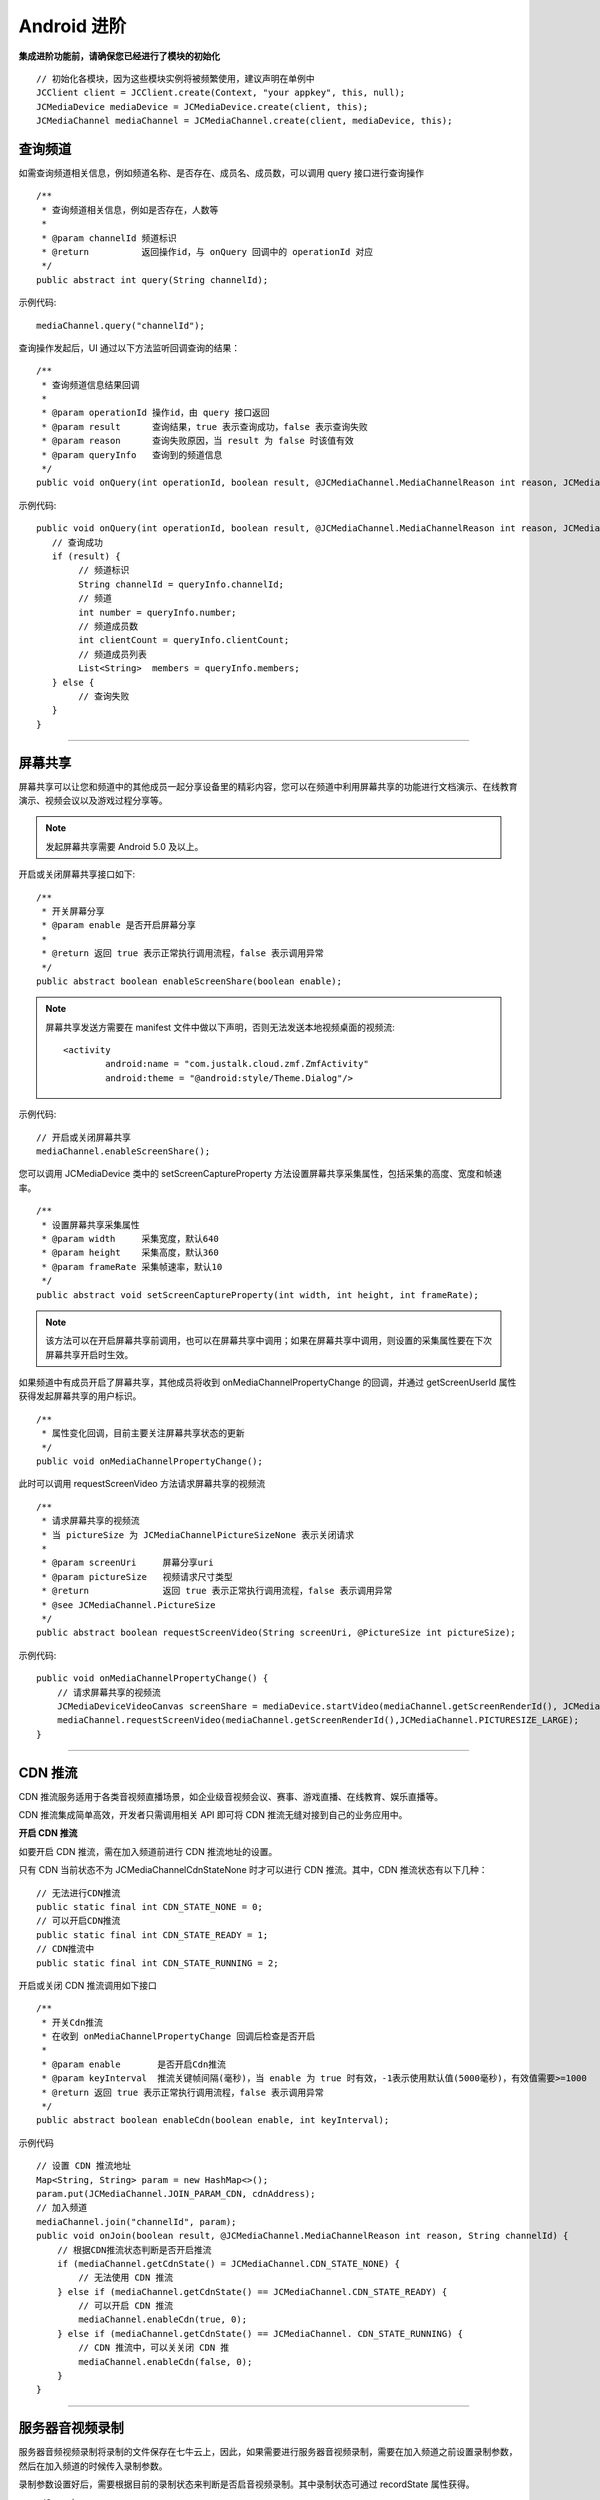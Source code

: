 Android 进阶
=========================

.. highlight:: java

**集成进阶功能前，请确保您已经进行了模块的初始化**
::

    // 初始化各模块，因为这些模块实例将被频繁使用，建议声明在单例中
    JCClient client = JCClient.create(Context, "your appkey", this, null);
    JCMediaDevice mediaDevice = JCMediaDevice.create(client, this);
    JCMediaChannel mediaChannel = JCMediaChannel.create(client, mediaDevice, this);

.. _查询频道(android):

查询频道
---------------------------

如需查询频道相关信息，例如频道名称、是否存在、成员名、成员数，可以调用 query 接口进行查询操作
::

    /**
     * 查询频道相关信息，例如是否存在，人数等
     *
     * @param channelId 频道标识
     * @return          返回操作id，与 onQuery 回调中的 operationId 对应
     */
    public abstract int query(String channelId);

示例代码::

    mediaChannel.query("channelId");

查询操作发起后，UI 通过以下方法监听回调查询的结果：
::

    /**
     * 查询频道信息结果回调
     *
     * @param operationId 操作id，由 query 接口返回
     * @param result      查询结果，true 表示查询成功，false 表示查询失败
     * @param reason      查询失败原因，当 result 为 false 时该值有效
     * @param queryInfo   查询到的频道信息
     */
    public void onQuery(int operationId, boolean result, @JCMediaChannel.MediaChannelReason int reason, JCMediaChannelQueryInfo queryInfo);

示例代码::

    public void onQuery(int operationId, boolean result, @JCMediaChannel.MediaChannelReason int reason, JCMediaChannelQueryInfo queryInfo) {
       // 查询成功
       if (result) {
            // 频道标识
            String channelId = queryInfo.channelId;
            // 频道
            int number = queryInfo.number;
            // 频道成员数
            int clientCount = queryInfo.clientCount;
            // 频道成员列表
            List<String>  members = queryInfo.members;
       } else {
            // 查询失败
       }
    }


^^^^^^^^^^^^^^^^^^^^^^^^^^^

.. _屏幕共享(android):

屏幕共享
----------------------

屏幕共享可以让您和频道中的其他成员一起分享设备里的精彩内容，您可以在频道中利用屏幕共享的功能进行文档演示、在线教育演示、视频会议以及游戏过程分享等。

.. note:: 发起屏幕共享需要 Android 5.0 及以上。

开启或关闭屏幕共享接口如下::

    /**
     * 开关屏幕分享
     * @param enable 是否开启屏幕分享
     *
     * @return 返回 true 表示正常执行调用流程，false 表示调用异常
     */
    public abstract boolean enableScreenShare(boolean enable);

.. note::
      
       屏幕共享发送方需要在 manifest 文件中做以下声明，否则无法发送本地视频桌面的视频流::

           <activity
                   android:name = "com.justalk.cloud.zmf.ZmfActivity"
                   android:theme = "@android:style/Theme.Dialog"/>


示例代码::

    // 开启或关闭屏幕共享
    mediaChannel.enableScreenShare(); 


您可以调用 JCMediaDevice 类中的 setScreenCaptureProperty 方法设置屏幕共享采集属性，包括采集的高度、宽度和帧速率。
::

    /**
     * 设置屏幕共享采集属性
     * @param width     采集宽度，默认640
     * @param height    采集高度，默认360
     * @param frameRate 采集帧速率，默认10
     */
    public abstract void setScreenCaptureProperty(int width, int height, int frameRate);

.. note:: 该方法可以在开启屏幕共享前调用，也可以在屏幕共享中调用；如果在屏幕共享中调用，则设置的采集属性要在下次屏幕共享开启时生效。

如果频道中有成员开启了屏幕共享，其他成员将收到 onMediaChannelPropertyChange 的回调，并通过 getScreenUserId 属性获得发起屏幕共享的用户标识。
::

    /**
     * 属性变化回调，目前主要关注屏幕共享状态的更新
     */
    public void onMediaChannelPropertyChange();

此时可以调用 requestScreenVideo 方法请求屏幕共享的视频流
::

    /**
     * 请求屏幕共享的视频流
     * 当 pictureSize 为 JCMediaChannelPictureSizeNone 表示关闭请求
     *
     * @param screenUri     屏幕分享uri
     * @param pictureSize   视频请求尺寸类型
     * @return              返回 true 表示正常执行调用流程，false 表示调用异常
     * @see JCMediaChannel.PictureSize
     */
    public abstract boolean requestScreenVideo(String screenUri, @PictureSize int pictureSize);


示例代码::

    public void onMediaChannelPropertyChange() {
        // 请求屏幕共享的视频流
        JCMediaDeviceVideoCanvas screenShare = mediaDevice.startVideo(mediaChannel.getScreenRenderId(), JCMediaDevice.RENDER_FULL_CONTENT);
        mediaChannel.requestScreenVideo(mediaChannel.getScreenRenderId(),JCMediaChannel.PICTURESIZE_LARGE);
    }


^^^^^^^^^^^^^^^^^^^^^^^^^^^^^^^^^

.. _CDN 推流(android):


CDN 推流
----------------------

CDN 推流服务适用于各类音视频直播场景，如企业级音视频会议、赛事、游戏直播、在线教育、娱乐直播等。

CDN 推流集成简单高效，开发者只需调用相关 API 即可将 CDN 推流无缝对接到自己的业务应用中。

**开启 CDN 推流**

如要开启 CDN 推流，需在加入频道前进行 CDN 推流地址的设置。

只有 CDN 当前状态不为 JCMediaChannelCdnStateNone 时才可以进行 CDN 推流。其中，CDN 推流状态有以下几种：
::

    // 无法进行CDN推流
    public static final int CDN_STATE_NONE = 0;
    // 可以开启CDN推流
    public static final int CDN_STATE_READY = 1;
    // CDN推流中
    public static final int CDN_STATE_RUNNING = 2;

开启或关闭 CDN 推流调用如下接口
::

    /**
     * 开关Cdn推流
     * 在收到 onMediaChannelPropertyChange 回调后检查是否开启
     *
     * @param enable       是否开启Cdn推流
     * @param keyInterval  推流关键帧间隔(毫秒)，当 enable 为 true 时有效，-1表示使用默认值(5000毫秒)，有效值需要>=1000
     * @return 返回 true 表示正常执行调用流程，false 表示调用异常
     */
    public abstract boolean enableCdn(boolean enable, int keyInterval);


示例代码
::

    // 设置 CDN 推流地址
    Map<String, String> param = new HashMap<>();
    param.put(JCMediaChannel.JOIN_PARAM_CDN, cdnAddress);
    // 加入频道
    mediaChannel.join("channelId", param);
    public void onJoin(boolean result, @JCMediaChannel.MediaChannelReason int reason, String channelId) {
        // 根据CDN推流状态判断是否开启推流
        if (mediaChannel.getCdnState() = JCMediaChannel.CDN_STATE_NONE) {
            // 无法使用 CDN 推流
        } else if (mediaChannel.getCdnState() == JCMediaChannel.CDN_STATE_READY) {
            // 可以开启 CDN 推流
            mediaChannel.enableCdn(true, 0);
        } else if (mediaChannel.getCdnState() == JCMediaChannel. CDN_STATE_RUNNING) {
            // CDN 推流中，可以关关闭 CDN 推
            mediaChannel.enableCdn(false, 0);
        }
    }


^^^^^^^^^^^^^^^^^^^^^^^^^^^^^^^^^^^^

.. _音视频录制(android):

服务器音视频录制
----------------------

服务器音频视频录制将录制的文件保存在七牛云上，因此，如果需要进行服务器音视频录制，需要在加入频道之前设置录制参数，然后在加入频道的时候传入录制参数。

录制参数设置好后，需要根据目前的录制状态来判断是否启音视频录制。其中录制状态可通过 recordState 属性获得。

recordState 有：
::

    /**
     * 无法进行视频录制
     */
    public static final int RECORD_STATE_NONE = 0;
    /**
     * 可以开启视频录制
     */
    public static final int RECORD_STATE_READY = 1;
    /**
     * 视频录制中
     */
    public static final int RECORD_STATE_RUNNING = 2;

录制状态获取后，即可调用下面的接口开启或关闭音视频录制
::

    /**
     * 开关视频录制
     * @param enable 是否开启视频录制
     *
     * @return 返回 true 表示正常执行调用流程，false 表示调用异常
     */
    public abstract boolean enableRecord(boolean enable);


示例代码::

    // 设置录制参数
    Map<String, String> param = new HashMap<>();
    param.put(JCMediaChannel.JOIN_PARAM_RECORD, JCConfUtils.qiniuRecordParam(true, bucketName, secretKey, accessKey, fileName));
    // 加入频道
    mediaChannel.join("channelId", param);
    public void onJoin(boolean result, @JCMediaChannel.MediaChannelReason int reason, String channelId) {
        // 根据音视频录制状态判断是否开启音视频录制
        if (mediaChannel.getRecordState() = JCMediaChannel.RECORD_STATE_NONE) {
            // 无法进行音视频录制
        } else if (mediaChannel.getRecordState() = JCMediaChannel.RECORD_STATE_READY) {
            // 可以开启音视频录制
            mediaChannel.enableRecord(true);
        } else if (mediaChannel.getRecordState() = JCMediaChannel.RECORD_STATE_RUNNING) {
            // 音视频录制中，可以关闭音视频录制
            mediaChannel.enableRecord(false);
        }
    }

.. note:: 

       AccessKey、SecretKey、BucketName、fileKey 需要在七牛云注册账号之后获得。
       如果想进行语音录制，需要将第一个参数设为 false，即 param.put(JCMediaChannel.JOIN_PARAM_RECORD, JCConfUtils.qiniuRecordParam(false, bucketName, secretKey, accessKey, fileName));


^^^^^^^^^^^^^^^^^^^^^^^^^^^^^^^^

.. _发送消息(android):


发送消息
----------------------

如果想在频道中给其他成员发送消息，可以调用下面的接口
::

    /**
     * 发送消息
     *
     * @param type     消息类型
     * @param content  消息内容，当 toUserId 不为 null 时，content 不能大于 4k
     * @param toUserId 接收者id，null则发给频道所有人员
     * @return true表示成功，false表示失败
     */
    public abstract boolean sendMessage(String type, String content, String toUserId);

其中，消息类型（type）为自定义类型。


示例代码::

    public void onJoin(boolean result, @JCMediaChannel.MediaChannelReason int reason, String channelId) {
        // 发送给所有成员
        mediaChannel.sendMessage("text", "content", null);
        // 发送给某个成员
        mediaChannel.sendMessage("text", "content", "userId");
    }

当频道中的其他成员收到消息时会收到 onMessageReceive 回调
::

    /**
     * 接收频道消息的回调
     *
     * @param type          消息类型
     * @param content       消息内容
     * @param fromUserId    消息发送成员的userId
     */
    public void onMessageReceive(String type, String content, String fromUserId);

^^^^^^^^^^^^^^^^^^^^^^^^^^^^^^^^

.. _发送指令(android):

发送指令
----------------------

频道中可以发送控制指令，如批量修改成员状态，角色，昵称、设置推流布局模式等。

发送指令命令调用 sendCommand 接口
::

    /**
     * 发送指令
     * @param name  指令名
     * @param param 指令参数
     * @return true表示成功，false表示失败
     */
    public abstract boolean sendCommand(String name, String param);

示例代码::

    public void onJoin(boolean result, @JCMediaChannel.MediaChannelReason int reason, String channelId) {
        // 发送修改频道标题的指令
        mediaChannel.sendCommand("ChangeTitle","{"MtcConfTitleKey":"321"}");
    }


指令名称和指令参数详细信息如下：

.. list-table::
   :header-rows: 1

   * - 名称
     - 描述
   * - StartForward

       请求服务器开始转发音视频
     - 参数格式：{"MtcConfUserUriKey": "用户Uri", "MtcConfMediaOptionKey": "类型"}
        - 用户Uri：通过调用底层Mtc接口获取 MtcUser.Mtc_UserFormUri(EN_MTC_USER_ID_USERNAME, userId);
        - 类型：服务器转发分三种 音频、视频、音视频，具体可参考底层mtc_conf.h下的MtcConfMedia的枚举值。
        - 注意1:指令发送成功后会收到 onParticipantUpdate 回调 

       举例：
       {"MtcConfUserUriKey": "[username:justin@sample.cloud.justalk.com]", "MtcConfMediaOptionKey": 3}
   * - StopForward

       请求服务器停止转发音视频
     - 参数格式：{"MtcConfUserUriKey": "用户URL", "MtcConfMediaOptionKey": "类型"}
        - 用户Uri：通过调用底层Mtc接口获取 MtcUser.Mtc_UserFormUri(EN_MTC_USER_ID_USERNAME, userId);
        - 类型：服务器转发分三种 音频、视频、音视频，具体可参考底层mtc_conf.h下的MtcConfMedia的枚举值。
        - 注意1:指令发送成功后会收到 onParticipantUpdate 回调 

       举例：
       {"MtcConfUserUriKey": "[username:justin@sample.cloud.justalk.com]", "MtcConfMediaOptionKey": 3}
   * - ChangeTitle

       请求修改会议主题
     - 参数格式：{"MtcConfTitleKey":"修改的内容"}
        - 修改的内容：比如原来主题设置的是"123"，现在改为"321"。
        - 注意1：指令发送成功后会收到 onMediaChannelPropertyChange 回调
        - 注意2：可通过 JCManager.shared().MediaChannel.title 获取主题
       举例：{"MtcConfTitleKey": "321"}
   * - SetPartpProp

       批量修改成员状态，角色，昵称
     - 参数格式：{"MtcConfStateKey"：要修改的成员状态,"MtcConfDisplayNameKey":"要修改的成员昵称","MtcConfPartpLstKey":["用户Uri",...],"MtcConfRoleKey":7}
        - 要修改的成员状态：具体可参考底层 mtc_conf.h 下的 MtcConfState 的枚举值
        - 要修改的成员角色：具体可参考底层 mtc_conf.h 下的 MtcConfRole 的枚举值
        - 要修改的成员昵称：比如"123"
        - 用户Uri：通过调用底层Mtc接口获取 MtcUser.Mtc_UserFormUri(EN_MTC_USER_ID_USERNAME, userId); 
        - 注意1：指令发送成功后会收到 onParticipantUpdate 回调 
        - 注意2：MtcConfStateKey、MtcConfDisplayNameKey、MtcConfRoleKey这三个字段，可根据用户想修改哪个值，就在json字符串里面加入哪个。
        - 注意3：MtcConfPrtpLstKey 可包含多个用户uri进行批量修改

       举例：
       {"MtcConfStateKey":4,"MtcConfDisplayNameKey":"123","MtcConfPartpLstKey":{"MtcConfUserUriKey":"[username:10086@sample.cloud.justalk.com]","MtcConfStateKey":4},"MtcConfRoleKey":4}
   * - ReplayApplyMode 

       设置推流布局模式
     - 参数格式：{"MtcConfCompositeModeKey": 参数值}
        - 参数值：
        - 1 平铺模式,所有视频均分平铺    
        - 2 讲台模式,共享为大图,其他视频为小图
        - 3 演讲模式,共享为大图,共享者视频为小图,其他不显示  
        - 4 自定义模式,由ReplayApplyLayout指令设置所有视频布局
        - 5 智能模式

       举例：
       输入指令参数{"MtcConfCompositeModeKey": 2}就是讲台模式
   * - ReplayApplyLayout

       为多用户设置自定义推流布局 
     - 参数格式：{[{"MtcConfUserUriKey": "用户uri","MtcConfPictureSizeKey": 视频尺寸,"MtcConfRectangleKey": 图像矩形的具体方位和长宽}]，...}
        - 用户uri：通过调用底层Mtc接口获取MtcUser.Mtc_UserFormUri((uint)EN_MTC_USER_ID_TYPE.EN_MTC_USER_ID_USERNAME，userId)
        - 视频尺寸：一共5个枚举值，具体枚举值请参考底层mtc_conf.h下的MtcConfPs枚举
        - 图像矩形的具体方位和长宽：这是一个Json格式的Array对象表示这个图像的位置和大小。
           - 第一个值是图像左上角的x坐标(0~1)
           - 第二个值是图像左上角的y坐标(0~1)
           - 第三个值是图像的宽(0~1)
           - 第四个值是图像的高(0~1)
           - 比如[0.5,0.5,0.5,0.5]表示图像在右下角长宽是原始屏幕的一半
       举例：[{"MtcConfUserUriKey":"[username:zhang@xxxx.cloud.justalk.com]","MtcConfPictureSizeKey":512,"MtcConfRectangleKey":[0.5,0.5,0.5,0.5]}]
        - 表示成员zhang小尺寸的视频在屏幕右下角位置，长宽是原始屏幕的一半

